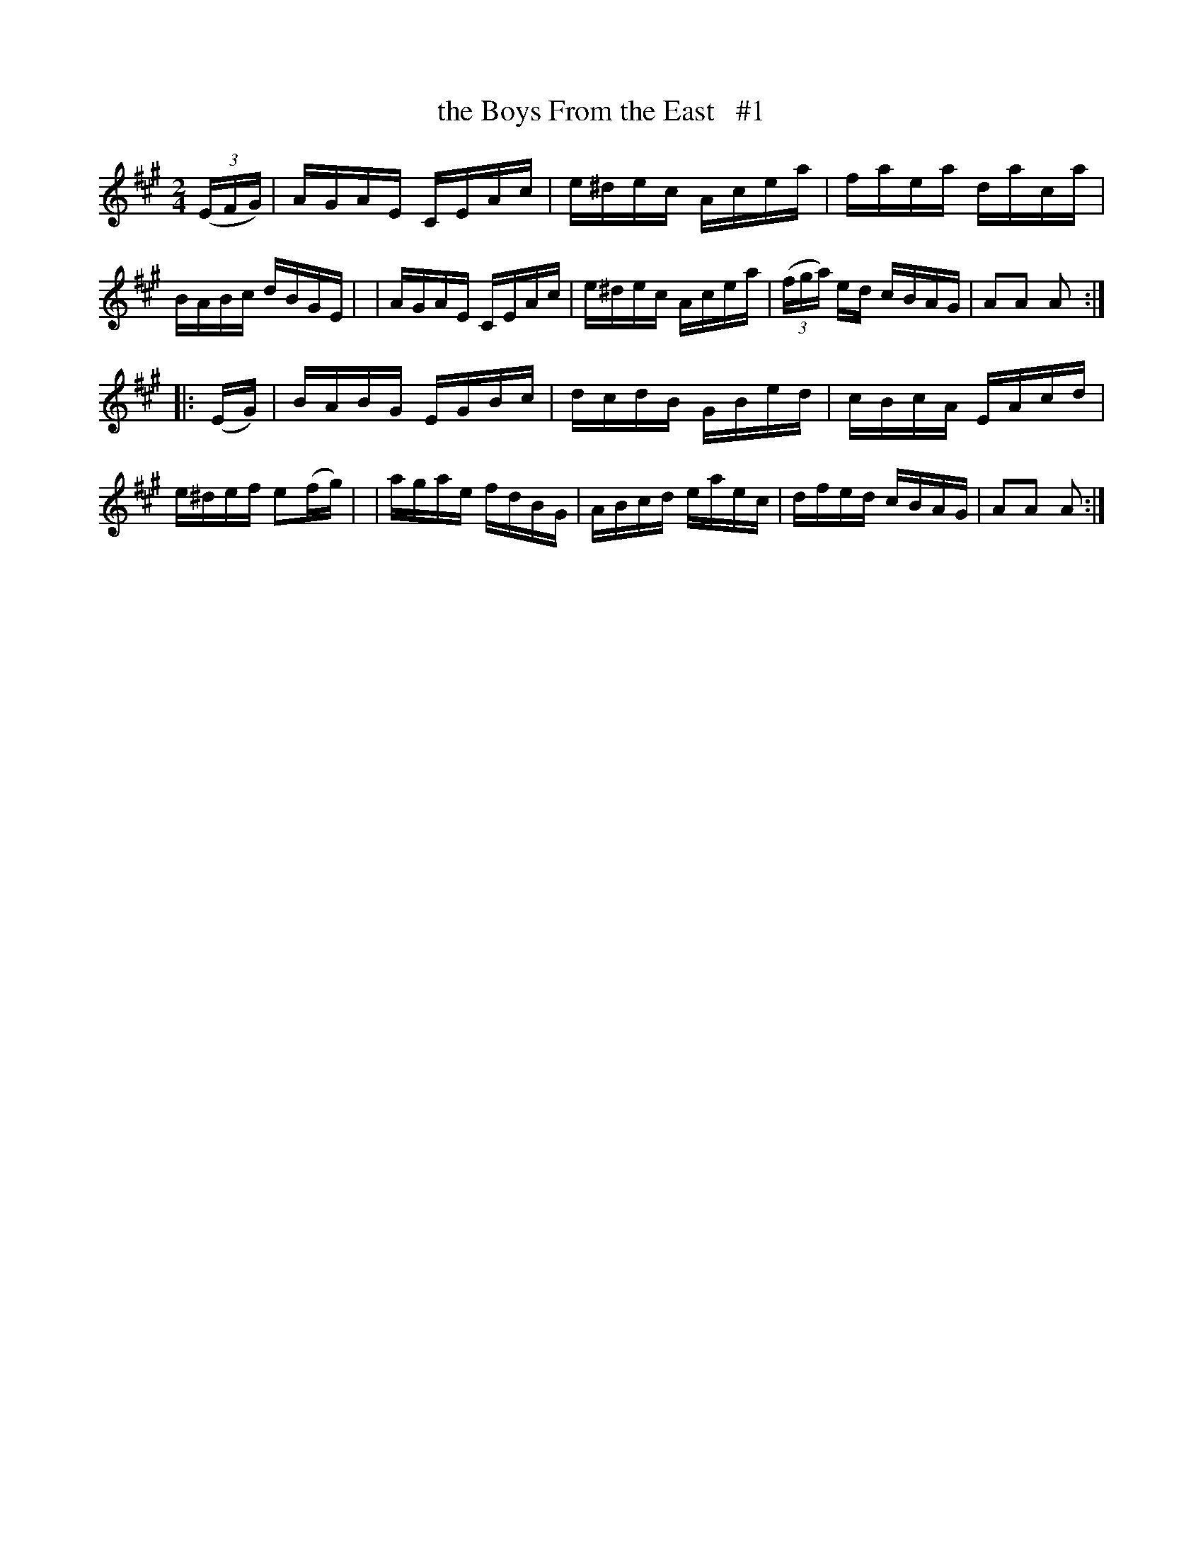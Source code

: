 X: 1664
T: the Boys From the East   #1
R: hornpipe, reel
%S: s:2 b:16(8+8)
B: O'Neill's 1850 #1664
M: 2/4
L: 1/16
K: A
(3(EFG) \
| AGAE CEAc | e^dec Acea | faea daca | BABc dBGE |\
| AGAE CEAc | e^dec Acea | (3(fga) ed cBAG | A2A2 A2 :|
|: (EG) \
| BABG EGBc | dcdB GBed | cBcA EAcd | e^def e2(fg) |\
| agae fdBG | ABcd eaec | dfed cBAG | A2A2 A2 :|
